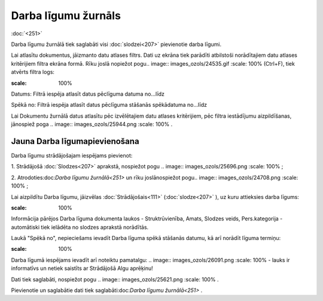 .. 251 Darba līgumu žurnāls************************ 
:doc:`<251>`

Darba līgumu žurnālā tiek saglabāti visi :doc:`slodzei<207>`
pievienotie darba līgumi.

Lai atlasītu dokumentus, jāizmanto datu atlases filtrs. Dati uz ekrāna
tiek parādīti atbilstoši norādītajiem datu atlases kritērijiem filtra
ekrāna formā. Rīku joslā nopiežot pogu.. image::
images_ozols/24535.gif
:scale: 100%
(Ctrl+F), tiek atvērts filtra logs:



.. image:: images_ozols/26089.png
:scale: 100%




Datums: Filtrā iespēja atlasīt datus pēclīguma datuma no...līdz

Spēkā no: Filtrā iespēja atlasīt datus pēclīguma stāšanās spēkādatuma
no...līdz



Lai Dokumentu žurnālā datus atlasītu pēc izvēlētajiem datu atlases
kritērijiem, pēc filtra iestādījumu aizpildīšanas, jānospiež poga ..
image:: images_ozols/25944.png
:scale: 100%
.



Jauna Darba līgumapievienošana
++++++++++++++++++++++++++++++

Darba līgumu strādājošajam iespējams pievienot:

1. Strādājošā :doc:`Slodzes<207>` aprakstā, nospiežot pogu .. image::
images_ozols/25696.png
:scale: 100%
;



2. Atrodoties:doc:`Darba līgumu žurnālā<251>` un rīku joslānospiežot
pogu.. image:: images_ozols/24708.png
:scale: 100%
;



Lai aizpildītu Darba līgumu, jāizvēlas :doc:`Strādājošais<111>`
(:doc:`slodze<207>` ), uz kuru attieksies darba līgums:



.. image:: images_ozols/25737.png
:scale: 100%




Informācija pārējos Darba līguma dokumenta laukos - Struktrūvienība,
Amats, Slodzes veids, Pers.kategorija - automātiski tiek ielādēta no
slodzes aprakstā norādītās.



Laukā "Spēkā no", nepieciešams ievadīt Darba līguma spēkā stāšanās
datumu, kā arī norādīt līguma termiņu:



.. image:: images_ozols/26090.png
:scale: 100%




Darba līgumā iespējams ievadīt arī noteiktu pamatalgu: .. image::
images_ozols/26091.png
:scale: 100%
- lauks ir informatīvs un netiek saistīts ar Strādājošā Algu aprēķinu!



Dati tiek saglabāti, nospiežot pogu .. image:: images_ozols/25621.png
:scale: 100%
.



Pievienotie un saglabātie dati tiek saglabāti:doc:`Darba līgumu
žurnālā<251>` .

 